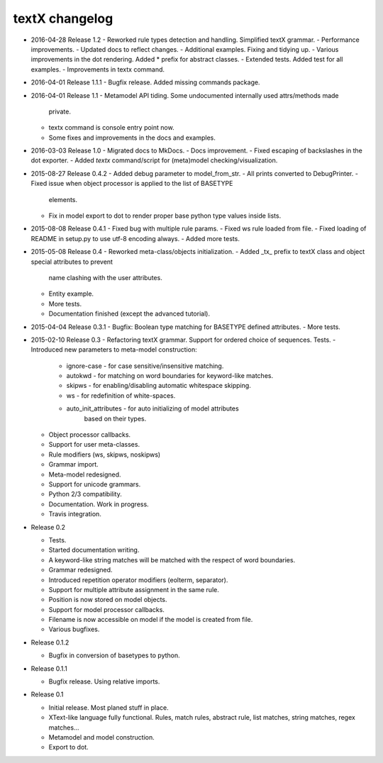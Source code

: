 textX changelog
---------------

* 2016-04-28 Release 1.2
  - Reworked rule types detection and handling. Simplified textX grammar.
  - Performance improvements.
  - Updated docs to reflect changes.
  - Additional examples. Fixing and tidying up.
  - Various improvements in the dot rendering. Added * prefix for abstract classes.
  - Extended tests. Added test for all examples.
  - Improvements in textx command.

* 2016-04-01 Release 1.1.1
  - Bugfix release. Added missing commands package.


* 2016-04-01 Release 1.1
  - Metamodel API tiding. Some undocumented internally used attrs/methods made
    private.
  - textx command is console entry point now.
  - Some fixes and improvements in the docs and examples.

* 2016-03-03 Release 1.0
  - Migrated docs to MkDocs.
  - Docs improvement.
  - Fixed escaping of backslashes in the dot exporter.
  - Added `textx` command/script for (meta)model checking/visualization.

* 2015-08-27 Release 0.4.2
  - Added debug parameter to model_from_str.
  - All prints converted to DebugPrinter.
  - Fixed issue when object processor is applied to the list of BASETYPE
    elements.
  - Fix in model export to dot to render proper base python type values inside
    lists.

* 2015-08-08 Release 0.4.1
  - Fixed bug with multiple rule params.
  - Fixed ws rule loaded from file.
  - Fixed loading of README in setup.py to use utf-8 encoding always.
  - Added more tests.

* 2015-05-08 Release 0.4
  - Reworked meta-class/objects initialization.
  - Added _tx_ prefix to textX class and object special attributes to prevent
    name clashing with the user attributes.
  - Entity example.
  - More tests.
  - Documentation finished (except the advanced tutorial).

* 2015-04-04 Release 0.3.1
  - Bugfix: Boolean type matching for BASETYPE defined attributes.
  - More tests.

* 2015-02-10 Release 0.3
  - Refactoring textX grammar. Support for ordered choice of sequences. Tests.
  - Introduced new parameters to meta-model construction:

    - ignore-case - for case sensitive/insensitive matching.
    - autokwd - for matching on word boundaries for keyword-like matches.
    - skipws - for enabling/disabling automatic whitespace skipping.
    - ws - for redefinition of white-spaces.
    - auto_init_attributes - for auto initializing of model attributes
                             based on their types.

  - Object processor callbacks.
  - Support for user meta-classes.
  - Rule modifiers (ws, skipws, noskipws)
  - Grammar import.
  - Meta-model redesigned.
  - Support for unicode grammars.
  - Python 2/3 compatibility.
  - Documentation. Work in progress.
  - Travis integration.

* Release 0.2

  - Tests.
  - Started documentation writing.
  - A keyword-like string matches will be matched with the respect of word boundaries.
  - Grammar redesigned.
  - Introduced repetition operator modifiers (eolterm, separator).
  - Support for multiple attribute assignment in the same rule.
  - Position is now stored on model objects.
  - Support for model processor callbacks.
  - Filename is now accessible on model if the model is created from file.
  - Various bugfixes.

* Release 0.1.2

  - Bugfix in conversion of basetypes to python.

* Release 0.1.1

  - Bugfix release. Using relative imports.

* Release 0.1

  - Initial release. Most planed stuff in place.
  - XText-like language fully functional. Rules, match rules, abstract rule,
    list matches, string matches, regex matches...
  - Metamodel and model construction.
  - Export to dot.
